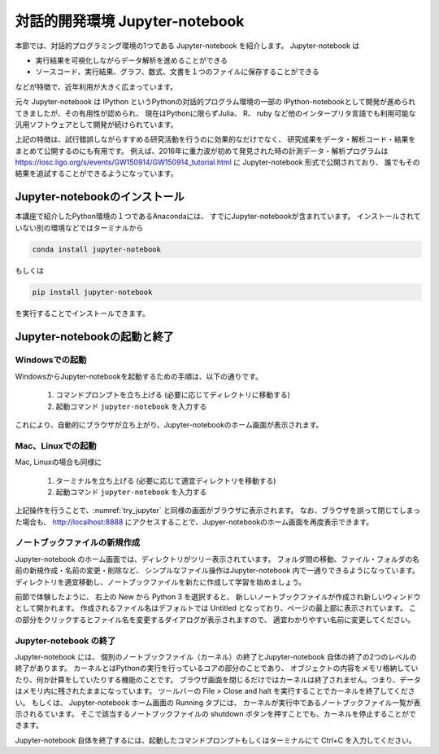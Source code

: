 対話的開発環境 Jupyter-notebook
===============================================

本節では、対話的プログラミング環境の1つである Jupyter-notebook を紹介します。
Jupyter-notebook は

+ 実行結果を可視化しながらデータ解析を進めることができる
+ ソースコード、実行結果、グラフ、数式、文書を１つのファイルに保存することができる

などが特徴で、近年利用が大きく広まっています。

.. 歴史

元々 Jupyter-notebook は IPython というPythonの対話的プログラム環境の一部の
IPython-notebookとして開発が進められてきましたが、その有用性が認められ、
現在はPythonに限らずJulia、 R、 ruby など他のインタープリタ言語でも利用可能な
汎用ソフトウェアとして開発が続けられています。

上記の特徴は、試行錯誤しながらすすめる研究活動を行うのに効果的なだけでなく、
研究成果をデータ・解析コード・結果をまとめて公開するのにも有用です。
例えば、2016年に重力波が初めて発見された時の計測データ・解析プログラムは
https://losc.ligo.org/s/events/GW150914/GW150914_tutorial.html
に Jupyter-notebook 形式で公開されており、
誰でもその結果を追試することができるようになっています。


----------------------------------------
Jupyter-notebookのインストール
----------------------------------------

本講座で紹介したPython環境の１つであるAnacondaには、
すでにJupyter-notebookが含まれています。
インストールされていない別の環境などではターミナルから

.. code-block:: bash

  conda install jupyter-notebook

もしくは

.. code-block:: bash

  pip install jupyter-notebook

を実行することでインストールできます。

----------------------------------------
Jupyter-notebookの起動と終了
----------------------------------------

Windowsでの起動
----------------------------------------

WindowsからJupyter-notebookを起動するための手順は、以下の通りです。

 1. コマンドプロンプトを立ち上げる (必要に応じてディレクトリに移動する)
 2. 起動コマンド ``jupyter-notebook`` を入力する

これにより、自動的にブラウザが立ち上がり、Jupyter-notebookのホーム画面が表示されます。


Mac、Linuxでの起動
----------------------------------------

Mac, Linuxの場合も同様に

 1. ターミナルを立ち上げる (必要に応じて適宜ディレクトリを移動する)
 2. 起動コマンド ``jupyter-notebook`` を入力する

上記操作を行うことで、:numref:`try_jupyter` と同様の画面がブラウザに表示されます。
なお、ブラウザを誤って閉じてしまった場合も、 http://localhost:8888
にアクセスすることで、Jupyer-notebookのホーム画面を再度表示できます。


ノートブックファイルの新規作成
----------------------------------------

Jupyter-notebook のホーム画面では、ディレクトリがツリー表示されています。
フォルダ間の移動、ファイル・フォルダの名前の新規作成・名前の変更・削除など、
シンプルなファイル操作はJupyter-notebook 内で一通りできるようになっています。
ディレクトリを適宜移動し、ノートブックファイルを新たに作成して学習を始めましょう。

前節で体験したように、
右上の New から Python 3 を選択すると、
新しいノートブックファイルが作成され新しいウィンドウとして開かれます。
作成されるファイル名はデフォルトでは Untitled となっており、ページの最上部に表示されています。
この部分をクリックするとファイル名を変更するダイアログが表示されますので、
適宜わかりやすい名前に変更してください。

Jupyter-notebook の終了
----------------------------------------

Jupyter-notebook には、
個別のノートブックファイル（カーネル）の終了とJupyter-notebook 自体の終了の2つのレベルの終了があります。
カーネルとはPythonの実行を行っているコアの部分のことであり、
オブジェクトの内容をメモリ格納していたり、何か計算をしていたりする機能のことです。
ブラウザ画面を閉じるだけではカーネルは終了されません。つまり、データはメモリ内に残されたままになっています。
ツールバーの File > Close and halt を実行することでカーネルを終了してください。
もしくは、 Jupyter-notebook ホーム画面の Running タブには、
カーネルが実行中であるノートブックファイル一覧が表示されるています。
そこで該当するノートブックファイルの shutdown ボタンを押すことでも、カーネルを停止することができます。

Jupyter-notebook 自体を終了するには、起動したコマンドプロンプトもしくはターミナルにて
Ctrl+C を入力してください。

